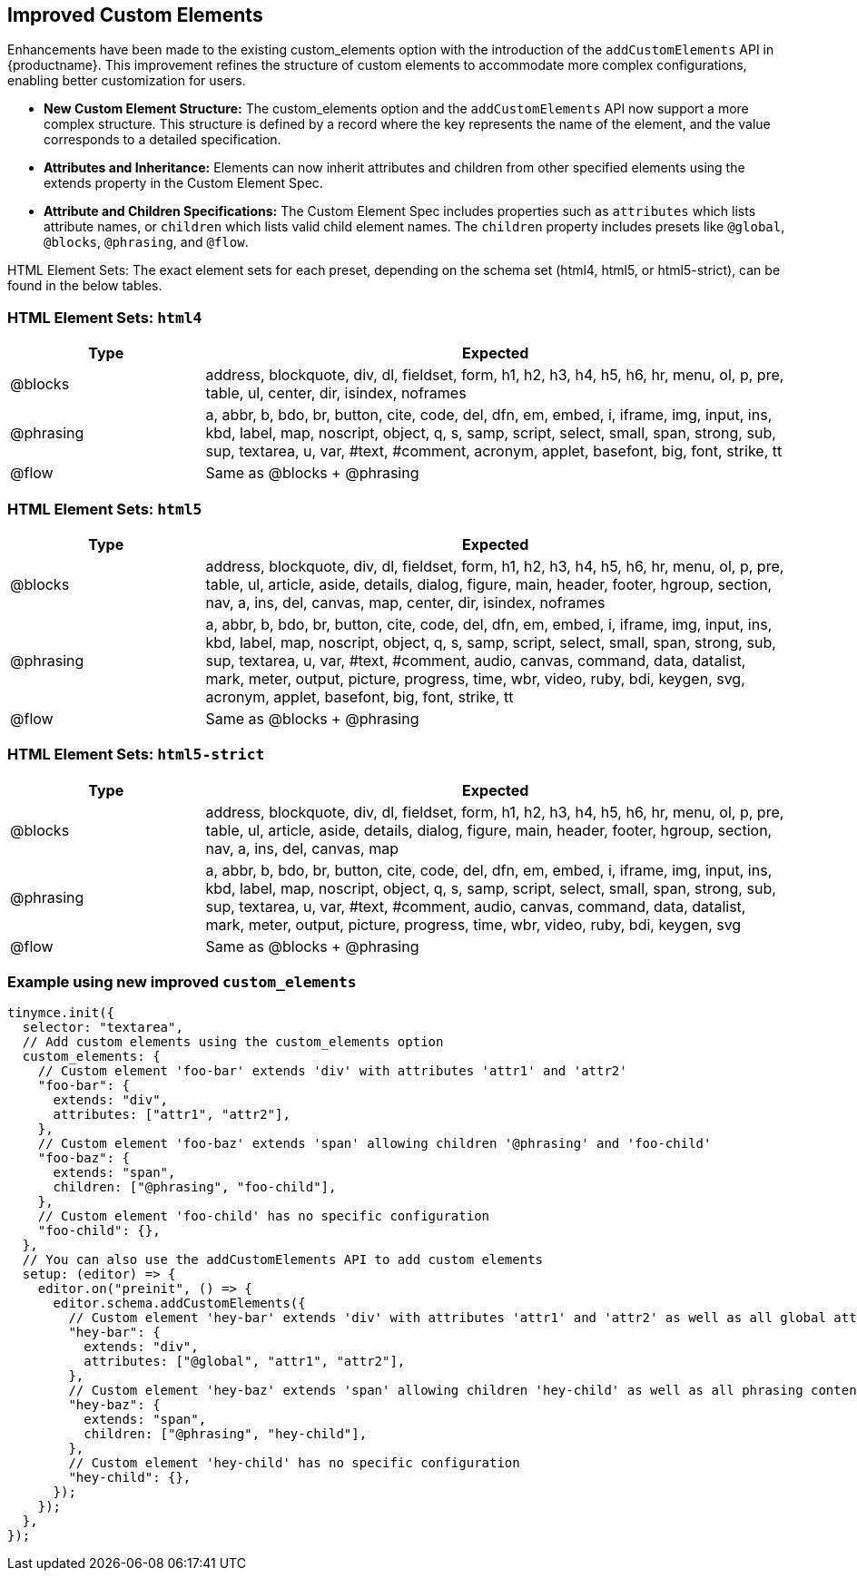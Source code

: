 [[improved-custom-elements]]
== Improved Custom Elements

Enhancements have been made to the existing custom_elements option with the introduction of the `addCustomElements` API in {productname}. This improvement refines the structure of custom elements to accommodate more complex configurations, enabling better customization for users.

* **New Custom Element Structure:** The custom_elements option and the `addCustomElements` API now support a more complex structure. This structure is defined by a record where the key represents the name of the element, and the value corresponds to a detailed specification.
* **Attributes and Inheritance:** Elements can now inherit attributes and children from other specified elements using the extends property in the Custom Element Spec.
* **Attribute and Children Specifications:** The Custom Element Spec includes properties such as `attributes` which lists attribute names, or `children` which lists valid child element names. The `children` property includes presets like `@global`, `@blocks`, `@phrasing`, and `@flow`.

HTML Element Sets: The exact element sets for each preset, depending on the schema set (html4, html5, or html5-strict), can be found in the below tables.

[[html4]]
=== HTML Element Sets: `html4`

[cols="1,3",options="header"]
|===
| Type | Expected
| @blocks | address, blockquote, div, dl, fieldset, form, h1, h2, h3, h4, h5, h6, hr, menu, ol, p, pre, table, ul, center, dir, isindex, noframes
| @phrasing | a, abbr, b, bdo, br, button, cite, code, del, dfn, em, embed, i, iframe, img, input, ins, kbd, label, map, noscript, object, q, s, samp, script, select, small, span, strong, sub, sup, textarea, u, var, #text, #comment, acronym, applet, basefont, big, font, strike, tt
| @flow | Same as @blocks + @phrasing
|===

[[html5]]
=== HTML Element Sets: `html5`

[cols="1,3",options="header"]
|===
| Type | Expected
| @blocks | address, blockquote, div, dl, fieldset, form, h1, h2, h3, h4, h5, h6, hr, menu, ol, p, pre, table, ul, article, aside, details, dialog, figure, main, header, footer, hgroup, section, nav, a, ins, del, canvas, map, center, dir, isindex, noframes
| @phrasing | a, abbr, b, bdo, br, button, cite, code, del, dfn, em, embed, i, iframe, img, input, ins, kbd, label, map, noscript, object, q, s, samp, script, select, small, span, strong, sub, sup, textarea, u, var, #text, #comment, audio, canvas, command, data, datalist, mark, meter, output, picture, progress, time, wbr, video, ruby, bdi, keygen, svg, acronym, applet, basefont, big, font, strike, tt
| @flow | Same as @blocks + @phrasing
|===

[[html5-strict]]
=== HTML Element Sets: `html5-strict`

[cols="1,3",options="header"]
|===
| Type | Expected
| @blocks | address, blockquote, div, dl, fieldset, form, h1, h2, h3, h4, h5, h6, hr, menu, ol, p, pre, table, ul, article, aside, details, dialog, figure, main, header, footer, hgroup, section, nav, a, ins, del, canvas, map
| @phrasing | a, abbr, b, bdo, br, button, cite, code, del, dfn, em, embed, i, iframe, img, input, ins, kbd, label, map, noscript, object, q, s, samp, script, select, small, span, strong, sub, sup, textarea, u, var, #text, #comment, audio, canvas, command, data, datalist, mark, meter, output, picture, progress, time, wbr, video, ruby, bdi, keygen, svg
| @flow | Same as @blocks + @phrasing
|===

=== Example using new improved `+custom_elements+`

[source, js]
----
tinymce.init({
  selector: "textarea",
  // Add custom elements using the custom_elements option
  custom_elements: {
    // Custom element 'foo-bar' extends 'div' with attributes 'attr1' and 'attr2'
    "foo-bar": {
      extends: "div",
      attributes: ["attr1", "attr2"],
    },
    // Custom element 'foo-baz' extends 'span' allowing children '@phrasing' and 'foo-child'
    "foo-baz": {
      extends: "span",
      children: ["@phrasing", "foo-child"],
    },
    // Custom element 'foo-child' has no specific configuration
    "foo-child": {},
  },
  // You can also use the addCustomElements API to add custom elements
  setup: (editor) => {
    editor.on("preinit", () => {
      editor.schema.addCustomElements({
        // Custom element 'hey-bar' extends 'div' with attributes 'attr1' and 'attr2' as well as all global attributes
        "hey-bar": {
          extends: "div",
          attributes: ["@global", "attr1", "attr2"],
        },
        // Custom element 'hey-baz' extends 'span' allowing children 'hey-child' as well as all phrasing content
        "hey-baz": {
          extends: "span",
          children: ["@phrasing", "hey-child"],
        },
        // Custom element 'hey-child' has no specific configuration
        "hey-child": {},
      });
    });
  },
});
----